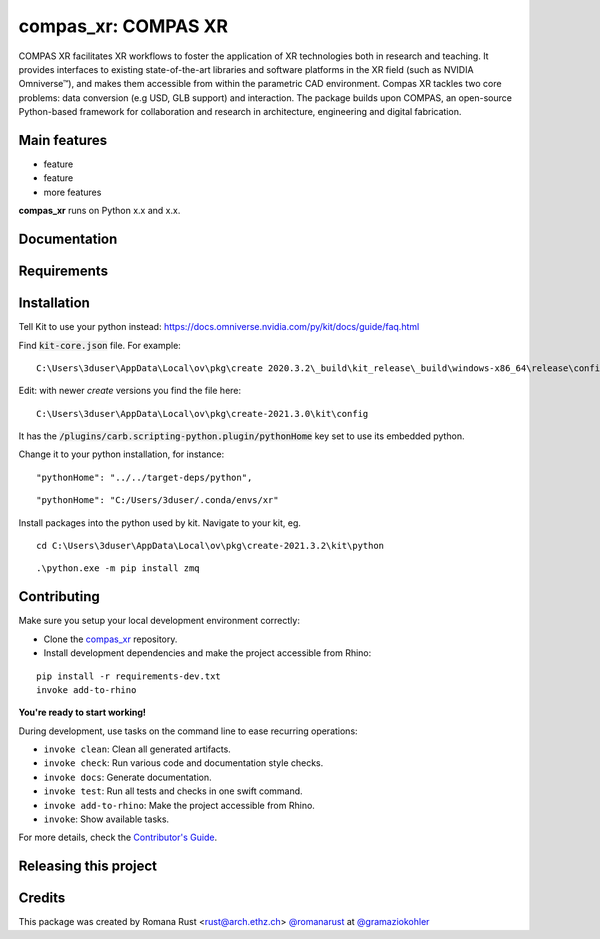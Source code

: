 ============================================================
compas_xr: COMPAS XR
============================================================

.. start-badges

.. image:: https://img.shields.io/badge/License-MIT-blue.svg
    :target: https://github.com/gramaziokohler/compas_xr/blob/master/LICENSE
    :alt: License MIT

.. image:: https://travis-ci.org/gramaziokohler/compas_xr.svg?branch=master
    :target: https://travis-ci.org/gramaziokohler/compas_xr
    :alt: Travis CI

.. end-badges

.. Write project description

COMPAS XR facilitates XR workflows to foster the application of XR technologies both in research and teaching. It provides interfaces to existing state-of-the-art libraries and software platforms in the XR field (such as NVIDIA Omniverse™), and makes them accessible from within the parametric CAD environment. Compas XR tackles two core problems: data conversion (e.g USD, GLB support) and interaction. The package builds upon COMPAS, an open-source Python-based framework for collaboration and research in architecture, engineering and digital fabrication.


Main features
-------------

* feature
* feature
* more features

**compas_xr** runs on Python x.x and x.x.


Documentation
-------------

.. Explain how to access documentation: API, examples, etc.

..
.. optional sections:

Requirements
------------

.. Write requirements instructions here


Installation
------------

Tell Kit to use your python instead: https://docs.omniverse.nvidia.com/py/kit/docs/guide/faq.html

Find :code:`kit-core.json` file. For example:

::

    C:\Users\3duser\AppData\Local\ov\pkg\create 2020.3.2\_build\kit_release\_build\windows-x86_64\release\config\kit-core.json


Edit: with newer `create` versions you find the file here:

::

    C:\Users\3duser\AppData\Local\ov\pkg\create-2021.3.0\kit\config


It has the :code:`/plugins/carb.scripting-python.plugin/pythonHome` key set to use its embedded python.


Change it to your python installation, for instance:
::

    "pythonHome": "../../target-deps/python",
    
::

    "pythonHome": "C:/Users/3duser/.conda/envs/xr"


Install packages into the python used by kit. Navigate to your kit, eg.

::

    cd C:\Users\3duser\AppData\Local\ov\pkg\create-2021.3.2\kit\python
    
::

    .\python.exe -m pip install zmq



.. Write installation instructions here


Contributing
------------

Make sure you setup your local development environment correctly:

* Clone the `compas_xr <https://github.com/gramaziokohler/compas_xr>`_ repository.
* Install development dependencies and make the project accessible from Rhino:

::

    pip install -r requirements-dev.txt
    invoke add-to-rhino

**You're ready to start working!**

During development, use tasks on the
command line to ease recurring operations:

* ``invoke clean``: Clean all generated artifacts.
* ``invoke check``: Run various code and documentation style checks.
* ``invoke docs``: Generate documentation.
* ``invoke test``: Run all tests and checks in one swift command.
* ``invoke add-to-rhino``: Make the project accessible from Rhino.
* ``invoke``: Show available tasks.

For more details, check the `Contributor's Guide <CONTRIBUTING.rst>`_.


Releasing this project
----------------------

.. Write releasing instructions here


.. end of optional sections
..

Credits
-------------

This package was created by Romana Rust <rust@arch.ethz.ch> `@romanarust <https://github.com/romanarust>`_ at `@gramaziokohler <https://github.com/gramaziokohler>`_
